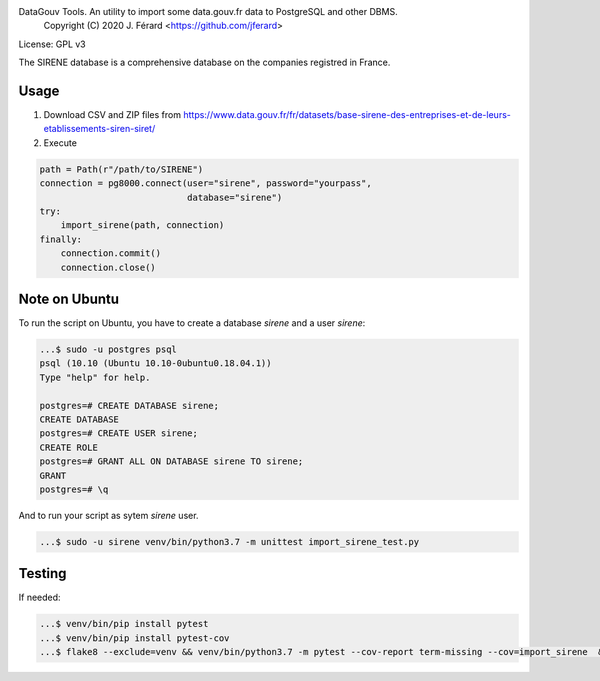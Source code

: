 DataGouv Tools. An utility to import  some data.gouv.fr data to PostgreSQL and other DBMS.
     Copyright (C) 2020 J. Férard <https://github.com/jferard>

License: GPL v3

The SIRENE database is a comprehensive database on the companies registred in France.

Usage
~~~~~
1. Download CSV and ZIP files from https://www.data.gouv.fr/fr/datasets/base-sirene-des-entreprises-et-de-leurs-etablissements-siren-siret/

2. Execute

.. code:: python

        path = Path(r"/path/to/SIRENE")
        connection = pg8000.connect(user="sirene", password="yourpass",
                                    database="sirene")
        try:
            import_sirene(path, connection)
        finally:
            connection.commit()
            connection.close()



Note on Ubuntu
~~~~~~~~~~~~~~
To run the script on Ubuntu, you have to create a database `sirene` and a user `sirene`:

.. code:: bash

    ...$ sudo -u postgres psql
    psql (10.10 (Ubuntu 10.10-0ubuntu0.18.04.1))
    Type "help" for help.

    postgres=# CREATE DATABASE sirene;
    CREATE DATABASE
    postgres=# CREATE USER sirene;
    CREATE ROLE
    postgres=# GRANT ALL ON DATABASE sirene TO sirene;
    GRANT
    postgres=# \q

And to run your script as sytem `sirene` user.

.. code:: bash

    ...$ sudo -u sirene venv/bin/python3.7 -m unittest import_sirene_test.py


Testing
~~~~~~~
If needed:

.. code:: bash

    ...$ venv/bin/pip install pytest
    ...$ venv/bin/pip install pytest-cov
    ...$ flake8 --exclude=venv && venv/bin/python3.7 -m pytest --cov-report term-missing --cov=import_sirene  && venv/bin/python3.7 -m pytest --cov-report term-missing --cov-append --doctest-modules import_sirene.py --cov=import_sirene


